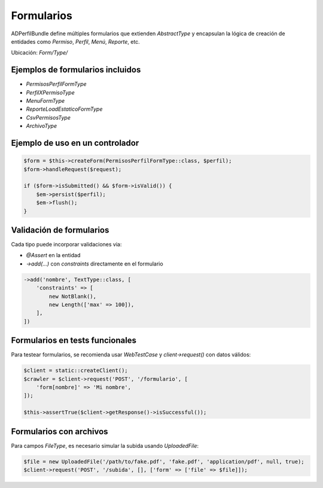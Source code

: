 Formularios
===========

ADPerfilBundle define múltiples formularios que extienden `AbstractType` y encapsulan
la lógica de creación de entidades como `Permiso`, `Perfil`, `Menú`, `Reporte`, etc.

Ubicación: `Form/Type/`

Ejemplos de formularios incluidos
----------------------------------

- `PermisosPerfilFormType`
- `PerfilXPermisoType`
- `MenuFormType`
- `ReporteLoadEstaticoFormType`
- `CsvPermisosType`
- `ArchivoType`

Ejemplo de uso en un controlador
--------------------------------

.. code-block:: php

    $form = $this->createForm(PermisosPerfilFormType::class, $perfil);
    $form->handleRequest($request);

    if ($form->isSubmitted() && $form->isValid()) {
        $em->persist($perfil);
        $em->flush();
    }

Validación de formularios
--------------------------

Cada tipo puede incorporar validaciones via:

- `@Assert` en la entidad
- `->add(...)` con `constraints` directamente en el formulario

.. code-block:: php

    ->add('nombre', TextType::class, [
        'constraints' => [
            new NotBlank(),
            new Length(['max' => 100]),
        ],
    ])

Formularios en tests funcionales
--------------------------------

Para testear formularios, se recomienda usar `WebTestCase` y `client->request()` con datos válidos:

.. code-block:: php

    $client = static::createClient();
    $crawler = $client->request('POST', '/formulario', [
        'form[nombre]' => 'Mi nombre',
    ]);

    $this->assertTrue($client->getResponse()->isSuccessful());

Formularios con archivos
------------------------

Para campos `FileType`, es necesario simular la subida usando `UploadedFile`:

.. code-block:: php

    $file = new UploadedFile('/path/to/fake.pdf', 'fake.pdf', 'application/pdf', null, true);
    $client->request('POST', '/subida', [], ['form' => ['file' => $file]]);
